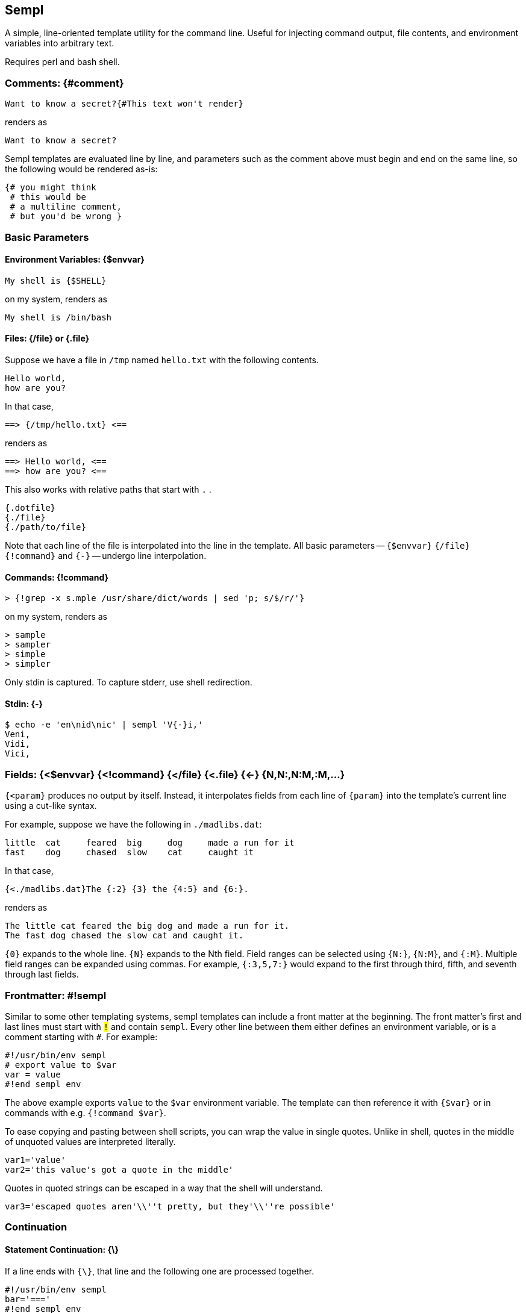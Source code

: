 
== Sempl

A simple, line-oriented template utility for the command line. Useful
for injecting command output, file contents, and environment variables
into arbitrary text.

Requires perl and bash shell.

[[comment]]
=== Comments: {#comment}

 Want to know a secret?{#This text won't render}

renders as

 Want to know a secret?

Sempl templates are evaluated line by line, and parameters such as the
comment above must begin and end on the same line, so the following
would be rendered as-is:

 {# you might think
  # this would be
  # a multiline comment,
  # but you'd be wrong }

// test
// <# you might think
//  # this would be
//  # a multiline comment,
//  # but you'd be wrong >

=== Basic Parameters

==== Environment Variables: {$envvar}

 My shell is {$SHELL}

on my system, renders as

 My shell is /bin/bash

==== Files: {/file} or {.file}

Suppose we have a file in `/tmp` named `hello.txt` with the following
contents.

 Hello world,
 how are you?

In that case,

 ==> {/tmp/hello.txt} <==

renders as

 ==> Hello world, <==
 ==> how are you? <==

This also works with relative paths that start with `.` .

 {.dotfile}
 {./file}
 {./path/to/file}



Note that each line of the file is interpolated into the line in the template.
All basic parameters -- `{$envvar}` `{/file}` `{!command}` and `{-}` --
undergo line interpolation.

==== Commands: {!command}

 > {!grep -x s.mple /usr/share/dict/words | sed 'p; s/$/r/'}

on my system, renders as

 > sample
 > sampler
 > simple
 > simpler

Only stdin is captured. To capture stderr, use shell redirection.

==== Stdin: {-}

 $ echo -e 'en\nid\nic' | sempl 'V{-}i,'
 Veni,
 Vidi,
 Vici,

=== Fields: {<$envvar} {<!command} {</file} {<.file} {\<-} {N,N:,N:M,:M,…}

`{<param}` produces no output by itself. Instead, it interpolates fields
from each line of `{param}` into the template’s current line using a
cut-like syntax.

For example, suppose we have the following in `./madlibs.dat`:

 little	cat	feared	big	dog	made a run for it
 fast	dog	chased	slow	cat	caught it

In that case,

 {<./madlibs.dat}The {:2} {3} the {4:5} and {6:}.

renders as

 The little cat feared the big dog and made a run for it.
 The fast dog chased the slow cat and caught it.

`{0}` expands to the whole line. `{N}` expands to the Nth field. Field
ranges can be selected using `{N:}`, `{N:M}`, and `{:M}`. Multiple field
ranges can be expanded using commas. For example, `{:3,5,7:}` would
expand to the first through third, fifth, and seventh through last
fields.

=== Frontmatter: #!sempl

Similar to some other templating systems, sempl templates can include a
front matter at the beginning. The front matter’s first and last lines
must start with `#!` and contain `sempl`. Every other line between them
either defines an environment variable, or is a comment starting with
`##`. For example:

 #!/usr/bin/env sempl
 # export value to $var
 var = value
 #!end sempl env

The above example exports `value` to the `$var` environment variable.
The template can then reference it with `{$var}` or in commands with
e.g. `{!command $var}`.

To ease copying and pasting between shell scripts, you can wrap the
value in single quotes. Unlike in shell, quotes in the middle of
unquoted values are interpreted literally.

 var1='value'
 var2='this value's got a quote in the middle'

Quotes in quoted strings can be escaped in a way that the shell will
understand.

 var3='escaped quotes aren'\\''t pretty, but they'\\''re possible'

=== Continuation

==== Statement Continuation: {\}

If a line ends with `{\}`, that line and the following one are processed
together.

 #!/usr/bin/env sempl
 bar='==='
 #!end sempl env
 {!echo -e 'one\ntwo\nthree'}{\}
 {$bar}

renders as

 one
 ===
 two
 ===
 three
 ===

If the `{\}` were not in the template, instead it would render as

 one
 two
 three
 ===

==== Line Continuation: {\\} and {\\\}

To continue a line, use `{\\}`. To also clobber leading whitespace on
the next line, use `{\\\}`.

 {$SHELL}> {!echo -e 'a\nb\nc'}. {./hello.txt}

can be rewritten as

 {$SHELL}> {\\}
 {!echo -e 'a\nb\nc'}. {\\}
 {./hello.txt}

and also as

 {$SHELL}> {\\\}
     {!echo -e 'a\nb\nc'}. {\\\}
     {./hello.txt}

All three render as

 /bin/bash> a. Hello world,
 /bin/bash> a. how are you?
 /bin/bash> b. Hello world,
 /bin/bash> b. how are you?
 /bin/bash> c. Hello world,
 /bin/bash> c. how are you?

// {$SHELL}> {\\}
//{!echo -e 'a\nb\nc'}. {\\}
//{./hello.txt}

// {$SHELL}> {\\\}
//     {!echo -e 'a\nb\nc'}. {\\\}
//     {./hello.txt}

=== Line Interpolation

Note that in the example above, Sempl renders every combination of lines
from each parameter due to line interpolation. Sempl reads and expands
parameters from left to right, so

 {$SHELL}> {!echo -e 'a\nb\nc'}. {./hello.txt}

expands to

 /bin/bash> {!echo -e 'a\nb\nc'}. {./hello.txt}

then to

 /bin/bash> a. {./hello.txt}
 /bin/bash> b. {./hello.txt}
 /bin/bash> c. {./hello.txt}

before rendering the final form shown in the previous example.

The end result could be thought of as a
https://en.wikipedia.org/wiki/Join_(SQL)#Cross_join[cross join] from SQL
or a https://en.wikipedia.org/wiki/Cartesian_product[cartesian product]
from mathematics.

If several parameters each have a lot of lines, it can take a lot of
time to interpolate them. The end result is also often not what you
want. An alternative is to use the `{!command}` parameter to process the
data. For example, the following two statements

 {$SHELL}> {!echo -e 'a\nb\nc' | paste -d" " - hello.txt}
 {$SHELL}> {<!echo -e 'a\nb\nc' | cat -n | join - <(cat -n hello.txt)}{2:}

respectively render as

 /bin/bash> a Hello world,
 /bin/bash> b how are you?
 /bin/bash> c 

and

 /bin/bash> a Hello world,
 /bin/bash> b how are you?

=== Braces: {{}} </> [] @@ …

If your template contains curly braces, you can set the `$SEMPL_BRACES`
environment variable to avoid ambiguities.

 $ export SEMPL_BRACES='{{}}'
 $ sempl 'My {$SHELL} is {{$SHELL}}'
 My {$SHELL} is /bin/bash

 $ export SEMPL_BRACES='</>'
 $ sempl 'My {$SHELL} is <$SHELL/>'
 My {$SHELL} is /bin/bash

 $ export SEMPL_BRACES='[]'
 $ sempl 'My {$SHELL} is [$SHELL]'
 My {$SHELL} is /bin/bash

 $ export SEMPL_BRACES='@' # same as '@@'
 $ sempl 'My {$SHELL} is @$SHELL@'
 My {$SHELL} is /bin/bash

Sempl internally sets the `$LB` and `$RB` environment variables from the
left and right braces of `$SEMPL_BRACES`, so you can use those to avoid
ambiguity as well.

 $ unset SEMPL_BRACES
 $ sempl 'My {$LB}$SHELL} is {$SHELL}'
 My {$SHELL} is /bin/bash

=== Running Sempl

Basic usage:

 sempl SOURCE DEST

Read a template on stdin and render it on stdout:

 echo 'My shell is {$SHELL}' | sempl - -

By default, SOURCE and DEST are both "-", so the above example is the
same as

 echo 'My shell is {$SHELL}' | sempl

If SOURCE contains "{" followed by "}", it is interpreted as a
template

 sempl 'My shell is {$SHELL}'

Otherwise, it’s interpreted as a file

 sempl file.txt.sempl

Write the output to a file

 echo 'My shell is {$SHELL}' | sempl - file.txt
 sempl 'My shell is {$SHELL}' file.txt
 sempl file.txt.sempl file.txt

==== Environment

Sempl sets certain environment variables that can be used within
templates. Other environment variables can be used to control Sempl’s
behavior.

**$SRC, $DEST**::

These environment variables respectively refer to
the source template and destination file passed to Sempl on
the command line. They default to "-" and can’t be overriden in the
frontmatter, nor by passing them in from the environment of the process
that launches sempl.

**$SEMPL_BRACES**::

Sets the braces that surround parameters.
See the "Braces" section above for details.

**$LB, $RB**::

These environment variables are derive from `$SEMPL_BRACES`
and respectively refer to the right and left braces that surround parameters.
See the "Braces" section above for details.
They can’t be overriden in the frontmatter,
nor by passing them in from the environment of the process that launches sempl.

**$SEMPL_DUMP**::

Normally, Sempl works by generating and running a shell script to
produce output. If `$SEMPL_DUMP` is set to anything other than "0" or
"", Sempl will instead write the shell script to DEST.sh without running
it.

=== Examples

Some real-world examples showing how I use Sempl in my projects.

My
https://github.com/DMBuce/bucepack/tree/73c69a14c90a585ac39ca54d198efa343fb3be8d#dragonproof-end[Dragonproof]
minecraft datapack needs to include all magenta blocks in the game
in one of its files.
Here is the Sempl template I used to do that,
along with its output.

* https://github.com/DMBuce/bucepack/blob/78fd32afc0ae00d432f9972ad379561d2d469386/data/minecraft/tags/blocks/dragon_immune.json.sempl[Template]
* https://github.com/DMBuce/bucepack/blob/78fd32afc0ae00d432f9972ad379561d2d469386/data/minecraft/tags/blocks/dragon_immune.json[Output]

Here, I am generating 784 different permutations of various firework properties
for a loot table in my
https://github.com/DMBuce/bucepack/tree/5631a3796c35ccdb9eb0091fb2c7658827947145#mythic-relics[Mythic Relics]
datapack.

* https://github.com/DMBuce/bucepack/blob/5631a3796c35ccdb9eb0091fb2c7658827947145/buce-data/mythic/chromatic/fireworks.loot_table.json.yaml.sempl[Template]
* https://github.com/DMBuce/bucepack/blob/5631a3796c35ccdb9eb0091fb2c7658827947145/buce-data/mythic/chromatic/fireworks.loot_table.json.yaml[Output]

// vim: ft=asciidoc
